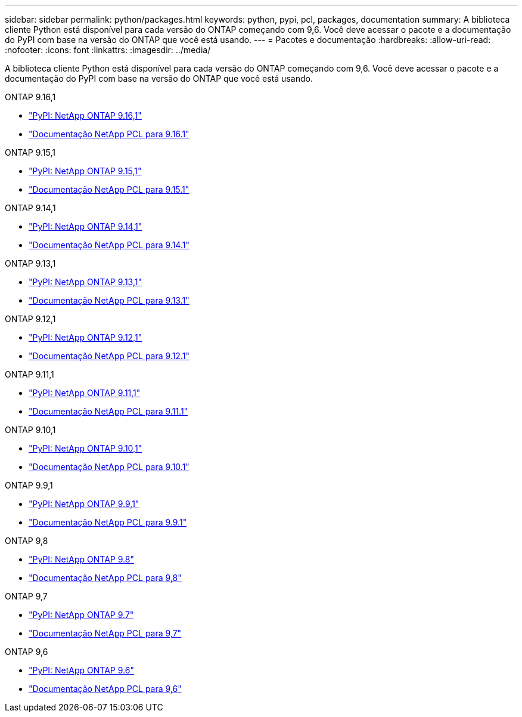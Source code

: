 ---
sidebar: sidebar 
permalink: python/packages.html 
keywords: python, pypi, pcl, packages, documentation 
summary: A biblioteca cliente Python está disponível para cada versão do ONTAP começando com 9,6. Você deve acessar o pacote e a documentação do PyPI com base na versão do ONTAP que você está usando. 
---
= Pacotes e documentação
:hardbreaks:
:allow-uri-read: 
:nofooter: 
:icons: font
:linkattrs: 
:imagesdir: ../media/


[role="lead"]
A biblioteca cliente Python está disponível para cada versão do ONTAP começando com 9,6. Você deve acessar o pacote e a documentação do PyPI com base na versão do ONTAP que você está usando.

.ONTAP 9.16,1
* https://pypi.org/project/netapp-ontap/9.16.1.0/["PyPI: NetApp ONTAP 9.16,1"^]
* https://library.netapp.com/ecmdocs/ECMLP3331665/html/index.html["Documentação NetApp PCL para 9.16.1"^]


.ONTAP 9.15,1
* https://pypi.org/project/netapp-ontap/9.15.1.0/["PyPI: NetApp ONTAP 9.15,1"^]
* https://library.netapp.com/ecmdocs/ECMLP3319064/html/index.html["Documentação NetApp PCL para 9.15.1"^]


.ONTAP 9.14,1
* https://pypi.org/project/netapp-ontap/9.14.1.0/["PyPI: NetApp ONTAP 9.14,1"^]
* https://library.netapp.com/ecmdocs/ECMLP2886776/html/index.html["Documentação NetApp PCL para 9.14.1"^]


.ONTAP 9.13,1
* https://pypi.org/project/netapp-ontap/9.13.1.0/["PyPI: NetApp ONTAP 9.13,1"^]
* https://library.netapp.com/ecmdocs/ECMLP2885777/html/index.html["Documentação NetApp PCL para 9.13.1"^]


.ONTAP 9.12,1
* https://pypi.org/project/netapp-ontap/9.12.1.0/["PyPI: NetApp ONTAP 9.12,1"^]
* https://library.netapp.com/ecmdocs/ECMLP2884819/html/index.html["Documentação NetApp PCL para 9.12.1"^]


.ONTAP 9.11,1
* https://pypi.org/project/netapp-ontap/9.11.1.0/["PyPI: NetApp ONTAP 9.11,1"^]
* https://library.netapp.com/ecmdocs/ECMLP2882316/html/index.html["Documentação NetApp PCL para 9.11.1"^]


.ONTAP 9.10,1
* https://pypi.org/project/netapp-ontap/9.10.1.0/["PyPI: NetApp ONTAP 9.10,1"^]
* https://library.netapp.com/ecmdocs/ECMLP2879970/html/index.html["Documentação NetApp PCL para 9.10.1"^]


.ONTAP 9.9,1
* https://pypi.org/project/netapp-ontap/9.9.1/["PyPI: NetApp ONTAP 9.9,1"^]
* https://library.netapp.com/ecmdocs/ECMLP2876965/html/index.html["Documentação NetApp PCL para 9.9.1"^]


.ONTAP 9,8
* https://pypi.org/project/netapp-ontap/9.8.0/["PyPI: NetApp ONTAP 9.8"^]
* https://library.netapp.com/ecmdocs/ECMLP2874673/html/index.html["Documentação NetApp PCL para 9,8"^]


.ONTAP 9,7
* https://pypi.org/project/netapp-ontap/9.7.3/["PyPI: NetApp ONTAP 9.7"^]
* https://library.netapp.com/ecmdocs/ECMLP2858435/html/index.html["Documentação NetApp PCL para 9,7"^]


.ONTAP 9,6
* https://pypi.org/project/netapp-ontap/9.6.0/["PyPI: NetApp ONTAP 9.6"^]
* https://library.netapp.com/ecmdocs/ECMLP2870387/html/index.html["Documentação NetApp PCL para 9,6"^]

